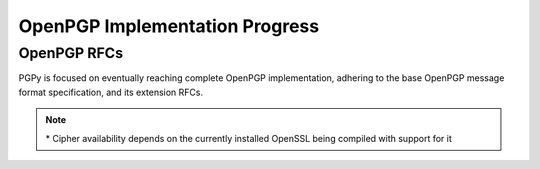 OpenPGP Implementation Progress
===============================

OpenPGP RFCs
------------

PGPy is focused on eventually reaching complete OpenPGP implementation, adhering to the base OpenPGP message format specification, and its extension RFCs.

.. progress:: RFC 4880
    :text: PGPy is currently focused on achieving :rfc:`4880` compliance for OpenPGP, which is the latest complete OpenPGP Message Format specification. It supersedes RFC 1991 and RFC 2440.

    :Versioned Packets:
        - Tag 1 v3,  True,  Public-Key Encrypted Session Key Packets
        - Tag 2 v3,  False, Signature Packet
        - Tag 2 v4,  True,  Signature Packet
        - Tag 3 v4,  False, Symmetric-Key Encrypted Session Key Packet
        - Tag 4 v3,  True,  One-Pass Signature Packet
        - Tag 5 v3,  False, Secret-Key Packet
        - Tag 5 v4,  True,  Secret-Key Packet
        - Tag 6 v3,  False, Public-Key Packet
        - Tag 6 v4,  True,  Public-Key Packet
        - Tag 7 v3,  False, Secret-Subkey Packet
        - Tag 7 v4,  True,  Secret-Subkey Packet
        - Tag 14 v3, False, Public-SubKey Packet
        - Tag 14 v4, True,  Public-SubKey Packet
        - Tag 18 v1, True,  Symetrically Encrypted and Integrity Protected Data Packet

    :Unversioned Packets:
        - Tag 8,  True,  Compressed Data Packet
        - Tag 9,  True,  Symetrically Encrypted Data Packet
        - Tag 10, False, Marker Packet
        - Tag 11, True,  Literal Data Packet
        - Tag 12, True,  Trust Packet
        - Tag 13, True,  User ID Packet
        - Tag 17, True,  User Attribute Packet
        - Tag 19, True,  Modification Detection Code Packet

    :Key Types:
        - RSA,     True, RSA
        - DSA,     True, DSA
        - ElGamal, True, ElGamal

    :Key Sources:
        - Load,     True,  Load from ASCII-armored files
        - Load,     True,  Load from binary files/streams
        - Load,     True,  Load from GPG keyrings
        - Retrieve, False, Retrieve from HKP key servers
        - Upload,   False, Submit to HKP key servers

    :Key Actions:
        - Generate,   False, Generate RSA Keys
        - Generate,   False, Generate DSA Keys
        - Generate,   False, Generate ElGamal Keys
        - Unprotect,  True,  Unprotect private keys encrypted with IDEA*
        - Unprotect,  True,  Unprotect private keys encrypted with Triple-DES
        - Unprotect,  True,  Unprotect private keys encrypted with CAST5
        - Unprotect,  True,  Unprotect private keys encrypted with Blowfish
        - Unprotect,  True,  Unprotect private keys encrypted with AES
        - Unprotect,  False, Unprotect private keys encrypted with Twofish
        - Protect,    None,  Protect private keys encrypted with IDEA
        - Protect,    False, Protect private keys encrypted with Triple-DES
        - Protect,    False, Protect private keys encrypted with CAST5
        - Protect,    False, Protect private keys encrypted with Blowfish
        - Protect,    False, Protect private keys encrypted with AES
        - Protect,    False, Protect private keys encrypted with Twofish
        - Sign,       True,  Generate detached signatures of binary documents using RSA
        - Sign,       True,  Generate detached signatures of binary documents using DSA
        - Sign,       True,  Generate inline signatures of canonical documents using RSA
        - Sign,       True,  Generate inline signatures of canonical documents using DSA
        - Sign,       True,  One-Pass Sign messages using RSA
        - Sign,       True,  One-Pass Sign messages using DSA
        - Sign,       True,  Sign messages using RSA
        - Sign,       True,  Sign messages using DSA
        - Sign,       True,  Sign keys using RSA
        - Sign,       True,  Sign keys using DSA
        - Sign,       False, Certify User IDs using RSA
        - Sign,       False, Certify User IDs using DSA
        - Sign,       False, Certify User Attribute packets using RSA
        - Sign,       False, Certify User Attribute packets using DSA
        - Sign,       False, Generate key binding signatures using RSA
        - Sign,       False, Generate key binding signatures using DSA
        - Sign,       False, Generate signatures directly on a key using RSA
        - Sign,       False, Generate signatures directly on a key using DSA
        - Sign,       False, Generate key/subkey/certification revocation signatures RSA
        - Sign,       False, Generate key/subkey/certification revocation signatures DSA
        - Sign,       True,  Generate timestamp signatures using RSA
        - Sign,       True,  Generate timestamp signatures using DSA
        - Sign,       False, Generate third party confirmation signatures using RSA
        - Sign,       False, Generate third party confirmation signatures using DSA
        - Verify,     True,  Verify detached signatures of binary documents using RSA
        - Verify,     True,  Verify detached signatures of binary documents using DSA
        - Verify,     True,  Verify inline signatures of canonical documents using RSA
        - Verify,     True,  Verify inline signatures of canonical documents using DSA
        - Verify,     True,  One-Pass verify messages using RSA
        - Verify,     True,  One-Pass verify messages using DSA
        - Verify,     True,  Verify messages using RSA
        - Verify,     True,  Verify messages using DSA
        - Verify,     True,  Verify key signatures using RSA
        - Verify,     True,  Verify key signatures using DSA
        - Verify,     True,  Verify User ID certification signatures using RSA
        - Verify,     True,  Verify User ID certification signatures using DSA
        - Verify,     True,  Verify User Attribute certification signatures using RSA
        - Verify,     True,  Verify User Attribute certification signatures using DSA
        - Verify,     True,  Verify key binding signatures using RSA
        - Verify,     True,  Verify key binding signatures using DSA
        - Verify,     True,  Verify signatures directly on a key using RSA
        - Verify,     True,  Verify signatures directly on a key using DSA
        - Verify,     True,  Verify key/subkey/certification revocation signatures RSA
        - Verify,     True,  Verify key/subkey/certification revocation signatures DSA
        - Verify,     True,  Verify timestamp signatures using RSA
        - Verify,     True,  Verify timestamp signatures using DSA
        - Verify,     False, Verify third party confirmation signatures using RSA
        - Verify,     False, Verify third party confirmation signatures using DSA
        - Encrypt,    True,  Encrypt data/messages using RSA
        - Encrypt,    False, Encrypt data/messages using ElGamal
        - Decrypt,    True,  Decrypt data/messages using RSA
        - Decrypt,    False, Decrypt data/messages using ElGamal
        - Revocation, False, Designate Revocation Key
        - Revocation, False, Revoke (Sub)Key with Self Signature
        - Revocation, False, Revoke (Sub)Key using Designated Revocation Key

    :Other Actions:
        - Encrypt,   True,  Encrypt data/messages using symmetric ciphers with passphrases
        - Decrypt,   True,  Decrypt data/messages using symmetric ciphers with passphrases

    :Encodings:
        - ASCII,  True, ASCII armored PGP blocks
        - binary, True, binary PGP packets
        - GPG,    True, GPG keyrings


.. comment::
    RFC 3156 (PGP in MIME security)?


.. progress:: RFC 4398
    :text: :rfc:`4398` covers publishing and retrieving PGP public keys via DNS CERT records.

    :Key Sources:
        - DNS CERT, False, Look up and retrieve keys stored in Content-based DNS CERT records
        - DNS CERT, False, Look up and retrieve keys stored in Purpose-based DNS CERT records


.. progress:: RFC 5581
    :text: :rfc:`5881` extends RFC 4880 to officially add support for the Camellia cipher

    :Actions:
        - Encrypt,   True,  Camellia*
        - Decrypt,   True,  Camellia*


.. progress:: RFC 6637
    :text: :rfc:`6637` extends OpenPGP to officially add support for elliptic curve cryptography

    :Key Types:
        - ECDH,  False, Elliptic Curve Diffie-Hellman
        - ECDSA, False, Elliptic Curve Digital Signature Algorithm

    :Key Actions:
        - Load,     False, ECDH
        - Load,     False, ECDSA
        - Generate, False, ECDH
        - Generate, False, ECDSA
        - Sign,     False, Sign with ECDSA
        - Verify,   False, Verify with ECDSA
        - Encrypt,  False, Encrypt with ECDH
        - Decrypt,  False, Decrypt with ECDH

.. progress:: Non-RFC Extensions
    :text: This section covers things that are considered extensions to GPG, but are not codified in the form of an RFC.

    :DNS:
        - DNS PKA, False, Look up and retrieve keys stored in DNS PKA records.


.. note::

    \* Cipher availability depends on the currently installed OpenSSL being compiled with support for it
